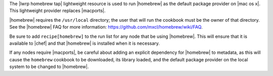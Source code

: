 .. The contents of this file are included in multiple topics.
.. This file should not be changed in a way that hinders its ability to appear in multiple documentation sets.

The |lwrp homebrew tap| lightweight resource is used to run |homebrew| as the default package provider on |mac os x|. This lightweight provider replaces |macports|.

|homebrew| requires the ``/usr/local`` directory; the user that will run the cookbook must be the owner of that directory. See the |homebrew| FAQ for more information: https://github.com/mxcl/homebrew/wiki/FAQ.

Be sure to add ``recipe[homebrew]`` to the run list for any node that be using |homebrew|. This will ensure that it is available to |chef| and that |homebrew| is installed when it is necessary.

If any nodes require |macports|, be careful about adding an explicit dependency for |homebrew| to metadata, as this will cause the ``homebrew`` cookbook to be downloaded, its library loaded, and the default package provider on the local system to be changed to |homebrew|.
